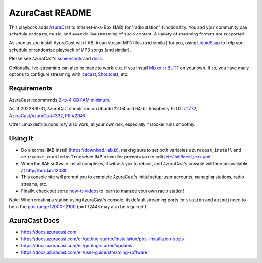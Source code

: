 ================
AzuraCast README
================

This playbook adds `AzuraCast <https://azuracast.com/>`_ to Internet-in-a-Box (IIAB) for "radio station" functionality.  You and your community can schedule podcasts, music, and even do live streaming of audio content.  A variety of streaming formats are supported.

As soon as you install AzuraCast with IIAB, it can stream MP3 files (and similar) for you, using `LiquidSoap <https://docs.azuracast.com/en/developers/liquidsoap>`_ to help you schedule or randomize playback of MP3 songs (and similar).

Please see AzuraCast's `screenshots <https://www.google.com/search?q=azuracast+screenshot&tbm=isch>`_ and `docs <./README.rst#Requirements>`_.

Optionally, live-streaming can also be made to work, e.g. if you install `Mixxx or BUTT <https://docs.azuracast.com/en/user-guide/streaming-software>`_ on your own.  If so, you have many options to configure streaming with `Icecast <https://icecast.org/>`_, `Shoutcast <https://www.shoutcast.com/>`_, etc.

Requirements
------------

AzuraCast recommends `2-to-4 GB RAM minimum <https://docs.azuracast.com/en/getting-started/requirements#system-requirements>`_.

As of 2022-08-31, AzuraCast should run on Ubuntu 22.04 and 64-bit Raspberry Pi OS: `#1772 <https://github.com/iiab/iiab/issues/1772>`_, `AzuraCast/AzuraCast#332 <https://github.com/AzuraCast/AzuraCast/issues/332>`_, `PR #2946 <https://github.com/iiab/iiab/pull/2946>`_

Other Linux distributions may also work, at your own risk, especially if Docker runs smoothly.

Using It
--------

* Do a normal IIAB install (https://download.iiab.io), making sure to set both variables ``azuracast_install`` and ``azuracast_enabled`` to ``True`` when IIAB's installer prompts you to edit `/etc/iiab/local_vars.yml <http://FAQ.IIAB.IO#What_is_local_vars.yml_and_how_do_I_customize_it%3F>`_
* When the IIAB software install completes, it will ask you to reboot, and AzuraCast's console will then be available at http://box.lan:12080
* This console site will prompt you to complete AzuraCast's initial setup: user accounts, managing stations, radio streams, etc.
* Finally, check out some `how-to videos <https://www.youtube.com/watch?v=b1Rxlu5P804>`_ to learn to manage your own radio station!

Note: When creating a station using AzuraCast's console, its default streaming ports for ``station`` and ``autodj`` need to be in the `port range 12000-12100 <https://github.com/iiab/iiab/wiki/IIAB-Networking#list-of-ports--services>`_ (port 12443 may also be required!)

AzuraCast Docs
--------------

- https://docs.azuracast.com
- https://docs.azuracast.com/en/getting-started/installation/post-installation-steps
- https://docs.azuracast.com/en/getting-started/updates
- https://docs.azuracast.com/en/user-guide/streaming-software
